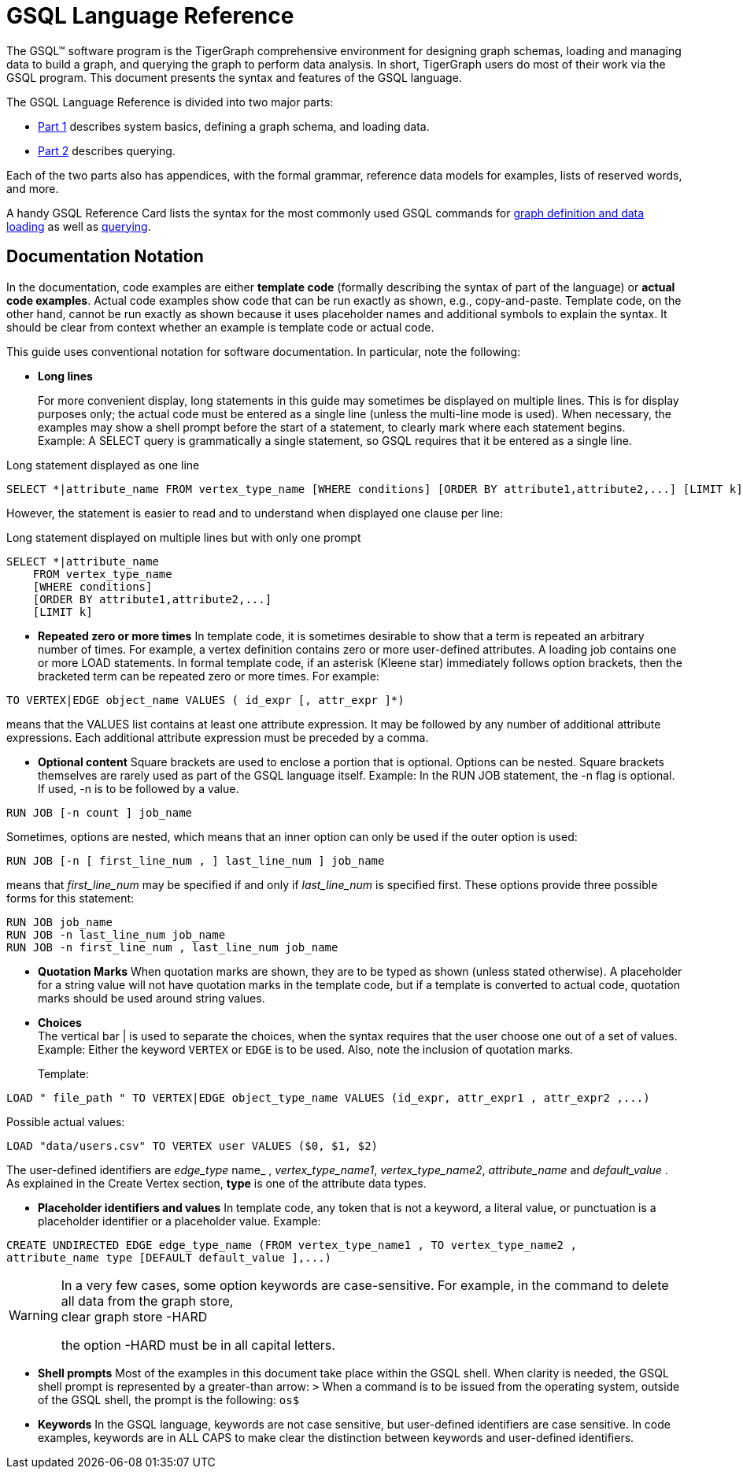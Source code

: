 = GSQL Language Reference

The GSQL™ software program is the TigerGraph comprehensive environment for designing graph schemas, loading and managing data to build a graph, and querying the graph to perform data analysis.  In short, TigerGraph users do most of their work via the GSQL program. This document presents the syntax and features of the GSQL language.

The GSQL Language Reference is divided into two major parts:

* xref:ddl-and-loading:system-and-language-basics.adoc[Part 1] describes system basics, defining a graph schema, and loading data.
* xref:querying:index.adoc[Part 2] describes querying.

Each of the two parts also has appendices, with the formal grammar, reference data models for examples, lists of reserved words, and more.

A handy GSQL Reference Card lists the syntax for the most commonly used GSQL commands for xref:attachment$DDL Language Cheatsheet.pdf[graph definition and data loading] as well as xref:attachment$Query Language Cheatsheet.pdf[querying].

== *Documentation Notation*

In the documentation, code examples are either *template code* (formally describing the syntax of part of the language) or *actual code examples*.  Actual code examples show code that can be run exactly as shown, e.g., copy-and-paste. Template code, on the other hand, cannot be run exactly as shown because it uses placeholder names and additional symbols to explain the syntax. It should be clear from context whether an example is template code or actual code.

This guide uses conventional notation for software documentation.  In particular, note the following:

* *Long lines*
+
For more convenient display, long statements in this guide may sometimes be displayed on multiple lines.  This is for display purposes only; the actual code must be entered as a single line (unless the multi-line mode is used).  When necessary, the examples may show a shell prompt before the start of a statement, to clearly mark where each statement begins. +
Example: A SELECT query is grammatically a single statement, so GSQL requires that it be entered as a single line.

.Long statement displayed as one line

[source,gsql]
----
SELECT *|attribute_name FROM vertex_type_name [WHERE conditions] [ORDER BY attribute1,attribute2,...] [LIMIT k]
----



However, the statement is easier to read and to understand when displayed one clause per line:

.Long statement displayed on multiple lines but with only one prompt

[source,gsql]
----
SELECT *|attribute_name
    FROM vertex_type_name
    [WHERE conditions]
    [ORDER BY attribute1,attribute2,...]
    [LIMIT k]
----



* *Repeated zero or more times*  In template code, it is sometimes desirable to show that a term is repeated an arbitrary number of times. For example, a vertex definition contains zero or more user-defined attributes. A loading job contains one or more LOAD statements. In formal template code, if an asterisk (Kleene star) immediately follows option brackets, then the bracketed term can be repeated zero or more times.  For example:

[source,gsql]
----
TO VERTEX|EDGE object_name VALUES ( id_expr [, attr_expr ]*)
----

means that the VALUES list contains at least one attribute expression. It may be followed by any number of additional attribute expressions. Each additional attribute expression must be preceded by a comma.

* *Optional content*  Square brackets are used to enclose a portion that is optional.  Options can be nested. Square brackets themselves are rarely used as part of the GSQL language itself.  Example: In the RUN JOB statement, the -n flag is optional.  If used, -n is to be followed by a value.

[source,gsql]
----
RUN JOB [-n count ] job_name
----

Sometimes, options are nested, which means that an inner option can only be used if the  outer option is used:

[source,gsql]
----
RUN JOB [-n [ first_line_num , ] last_line_num ] job_name
----

means that _first_line_num_ may be specified if and only if _last_line_num_ is specified first. These options provide three possible forms for this statement:

[source,gsql]
----
RUN JOB job_name
RUN JOB -n last_line_num job_name
RUN JOB -n first_line_num , last_line_num job_name
----

* *Quotation Marks*  When quotation marks are shown, they are to be typed as shown (unless stated otherwise). A placeholder for a string value will not have quotation marks in the template code, but if a template is converted to actual code, quotation marks should be used around string values.
* *Choices* +
The vertical bar | is used to separate the choices, when the syntax requires that the user choose one out of a set of values. Example:  Either the keyword `VERTEX` or `EDGE` is to be used. Also, note the inclusion of quotation marks.
+
Template:

[source,gsql]
----
LOAD " file_path " TO VERTEX|EDGE object_type_name VALUES (id_expr, attr_expr1 , attr_expr2 ,...)
----

Possible actual values:

[source,gsql]
----
LOAD "data/users.csv" TO VERTEX user VALUES ($0, $1, $2)
----

The user-defined identifiers are _edge_type_ name_ , _vertex_type_name1_, _vertex_type_name2_,      _attribute_name_ and _default_value_ . As explained in the Create Vertex section, *type* is one of the attribute data types.

* *Placeholder identifiers and values*  In template code, any token that is not a keyword, a literal value, or punctuation is a placeholder identifier or a placeholder value.  Example:

[source,gsql]
----
CREATE UNDIRECTED EDGE edge_type_name (FROM vertex_type_name1 , TO vertex_type_name2 ,
attribute_name type [DEFAULT default_value ],...)
----

[WARNING]
====
In a very few cases, some option keywords are case-sensitive. For example, in the command to delete all data from the graph store, +
clear graph store -HARD

the option -HARD must be in all capital letters.
====

* *Shell prompts*  Most of the examples in this document take place within the GSQL shell.  When clarity is needed, the GSQL shell prompt is represented by a greater-than arrow: `>`  When a command is to be issued from the operating system, outside of the GSQL shell, the prompt is the following: `os$`
* *Keywords*  In the GSQL language, keywords are not case sensitive, but user-defined identifiers are case sensitive. In code examples, keywords are in ALL CAPS to make clear the distinction between keywords and user-defined identifiers.
